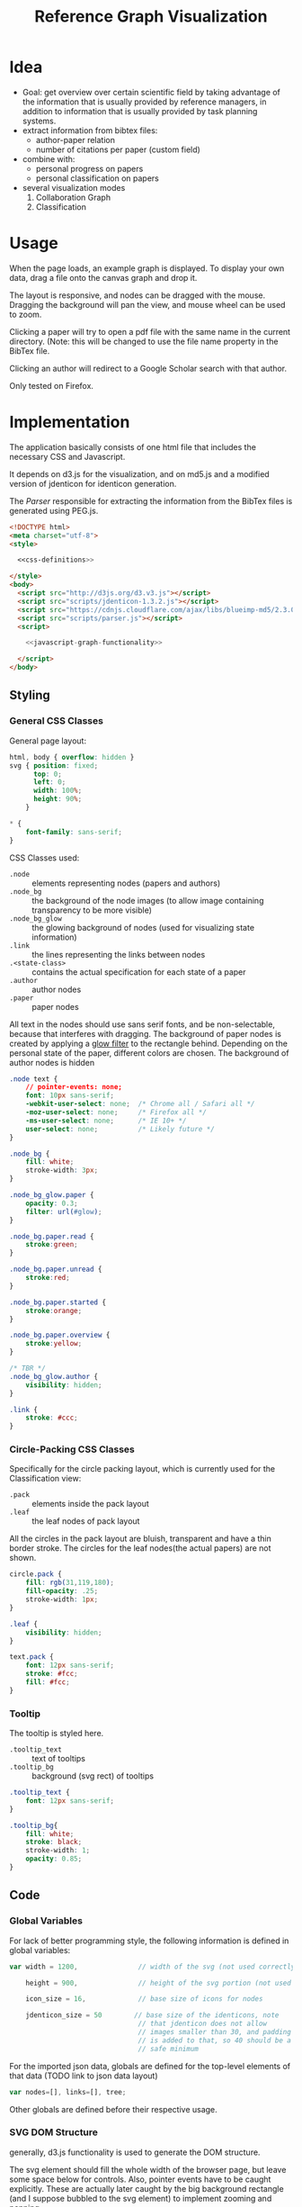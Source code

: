 #+TITLE: Reference Graph Visualization

* Idea
- Goal: get overview over certain scientific field by taking advantage
  of the information that is usually provided by reference managers,
  in addition to information that is usually provided by task planning systems.
- extract information from bibtex files:
  - author-paper relation
  - number of citations per paper (custom field)
- combine with:
  - personal progress on papers
  - personal classification on papers
- several visualization modes
  1. Collaboration Graph
  2. Classification

* Usage
When the page loads, an example graph is displayed.  To display your
own data, drag a file onto the canvas graph and drop it.

The layout is responsive, and nodes can be dragged with the mouse.
Dragging the background will pan the view, and mouse wheel can be used
to zoom.

Clicking a paper will try to open a pdf file with the same name in the
current directory. (Note: this will be changed to use the file name
property in the BibTex file.

Clicking an author will redirect to a Google Scholar search with that author.

Only tested on Firefox.

* Implementation
The application basically consists of one html file that includes the
necessary CSS and Javascript.

It depends on d3.js for the
visualization, and on md5.js and a modified version of jdenticon for
identicon generation.

The [[Parser]] responsible for extracting the information from the BibTex
files is generated using PEG.js.

#+BEGIN_SRC html :tangle refgraph.html :noweb tangle
  <!DOCTYPE html>
  <meta charset="utf-8">
  <style>

    <<css-definitions>>

  </style>
  <body>
    <script src="http://d3js.org/d3.v3.js"></script>
    <script src="scripts/jdenticon-1.3.2.js"></script>
    <script src="https://cdnjs.cloudflare.com/ajax/libs/blueimp-md5/2.3.0/js/md5.min.js"></script>
    <script src="scripts/parser.js"></script>
    <script>

      <<javascript-graph-functionality>>

    </script>
  </body>
#+END_SRC

** Styling
:PROPERTIES:
:noweb-ref: css-definitions
:END:

*** General CSS Classes

General page layout:

#+BEGIN_SRC css
  html, body { overflow: hidden }
  svg { position: fixed;
        top: 0;
        left: 0;
        width: 100%;
        height: 90%;
      }

  ,* {
      font-family: sans-serif;
  }
#+END_SRC

CSS Classes used:

- =.node= :: elements representing nodes (papers and authors)
- =.node_bg= :: the background of the node images (to allow image
     containing transparency to be more visible)
- =.node_bg_glow= :: the glowing background of nodes (used for visualizing state
     information)
- =.link= :: the lines representing the links between nodes
- =.<state-class>= :: contains the actual specification for each state
     of a paper
- =.author= :: author nodes
- =.paper= :: paper nodes

All text in the nodes should use sans serif fonts, and be
non-selectable, because that interferes with dragging.  The background
of paper nodes is created by applying a [[glow-filter][glow filter]] to the rectangle
behind.  Depending on the personal state of the paper, different
colors are chosen.  The background of author nodes is hidden

#+BEGIN_SRC css
  .node text {
      // pointer-events: none;
      font: 10px sans-serif;
      -webkit-user-select: none;  /* Chrome all / Safari all */
      -moz-user-select: none;     /* Firefox all */
      -ms-user-select: none;      /* IE 10+ */
      user-select: none;          /* Likely future */
  }

  .node_bg {
      fill: white;
      stroke-width: 3px;
  }

  .node_bg_glow.paper {
      opacity: 0.3;
      filter: url(#glow);
  }

  .node_bg.paper.read {
      stroke:green;
  }

  .node_bg.paper.unread {
      stroke:red;
  }

  .node_bg.paper.started {
      stroke:orange;
  }

  .node_bg.paper.overview {
      stroke:yellow;
  }

  /* TBR */
  .node_bg_glow.author {
      visibility: hidden;
  }

  .link {
      stroke: #ccc;
  }

#+END_SRC

*** Circle-Packing CSS Classes

Specifically for the circle packing layout, which is currently used
for the Classification view:

- =.pack= :: elements inside the pack layout
- =.leaf= :: the leaf nodes of pack layout

All the circles in the pack layout are bluish, transparent and have a
thin border stroke.  The circles for the leaf nodes(the actual papers)
are not shown.

#+BEGIN_SRC css
  circle.pack {
      fill: rgb(31,119,180);
      fill-opacity: .25;
      stroke-width: 1px;
  }

  .leaf {
      visibility: hidden;
  }

  text.pack {
      font: 12px sans-serif;
      stroke: #fcc;
      fill: #fcc;
  }

#+END_SRC

*** Tooltip
The tooltip is styled here.
- =.tooltip_text= :: text of tooltips
- =.tooltip_bg= :: background (svg rect) of tooltips

#+BEGIN_SRC css
  .tooltip_text {
      font: 12px sans-serif;
  }

  .tooltip_bg{
      fill: white;
      stroke: black;
      stroke-width: 1;
      opacity: 0.85;
  }
#+END_SRC
** Code
:PROPERTIES:
:noweb-ref: javascript-graph-functionality
:END:
*** Global Variables
For lack of better programming style, the following information is
defined in global variables:

#+NAME: js-globals
#+BEGIN_SRC js
  var width = 1200,               // width of the svg (not used correctly)

      height = 900,               // height of the svg portion (not used correctly)

      icon_size = 16,             // base size of icons for nodes

      jdenticon_size = 50        // base size of the identicons, note
                                  // that jdenticon does not allow
                                  // images smaller than 30, and padding
                                  // is added to that, so 40 should be a
                                  // safe minimum

#+END_SRC

For the imported json data, globals are defined for the top-level
elements of that data (TODO link to json data layout)

#+NAME: data-globals
#+BEGIN_SRC js
  var nodes=[], links=[], tree;
#+END_SRC

Other globals are defined before their respective usage.

*** SVG DOM Structure
generally, d3.js functionality is used to generate the DOM structure.

The svg element should fill the whole width of the browser page, but
leave some space below for controls.  Also, pointer events have to be
caught explicitly.  These are actually later caught by the big background
rectangle (and I suppose bubbled to the svg element) to implement zooming and panning.

Note that the variable =svg= actually contains a =g= (group).

#+BEGIN_SRC js
  var svg = d3.select("body").append("svg")
  // .attr("width", width)
  // .attr("height", height)
      .attr("height", "100%")
      .attr("width", "100%")
  // .attr("viewBox","-0 -250 700 500")
      .attr("pointer-events", "all")
      .append("g")
  // .attr("id","g1")
      .call(d3.behavior.zoom().on('zoom', redraw))
  ;
#+END_SRC

There is a transparent background rectangle for catching mouse
events.  It is made as big as the screen to make sure that all
background is covered.

#+BEGIN_SRC js
  svg.append("rect")
      .attr("width", screen.width)
      .attr("height", screen.height)
      .style("fill", "none")
  ;
#+END_SRC

There is a container group for all interactive content.  This is also
the one that the zoom and pan transformations are performed upon:

#+BEGIN_SRC js
  var container = svg.append("g").attr("id","interactivecontainer");
#+END_SRC

When updating the layout later (e.g. by loading new data), new nodes
and links will be created.  If they are simply appended, links will
end up on top of nodes.  This clutters the view.  To prevent that,
links and nodes get their own respective sub-groups that they are
created in:

#+BEGIN_SRC js
  var link_container = container.append("g");
  var node_container = container.append("g");
#+END_SRC

**** Tooltips

Tooltips appear when hovering over papers, showing the full title.

There is only one tooltip consisting of a rect and text which live in the top group,
and are placed as needed.

The content of the tool tip is dependent on whether it is a paper or
author node.

#+BEGIN_SRC js
  var tooltip = svg.append("rect")
      .attr("class","tooltip_bg")
      .attr("id","tooltip_bg")
      .attr("visibility", "hidden")
      .attr("rx", 4)
      .attr("ry", 4)
      .attr("height",16)
      .attr("width",52);

  var tooltip_text = svg.append("text")
      .attr("class","tooltip_text")
      .attr("visibility", "hidden");

  function show_tooltip(d) {
      if (d.type == "paper") {
          x = d3.event.clientX;
          y = d3.event.clientY;
          tooltip_text
              .text(`${d.display_title}(${d.bibtex.year})`)
              .attr("visibility","visible")
              .attr("x", x + 11)
              .attr("y", y + 27);
          tooltip
              .attr("visibility","visible")
              .attr("x", x + 8)
              .attr("y", y + 14)
              .attr("width", tooltip_text.node().getComputedTextLength()+8);
      }
  }

  function hide_tooltip(d) {
      tooltip.attr("visibility", "hidden")
      tooltip_text.attr("visibility", "hidden")
  }
#+END_SRC

The =show_tooltip= and =hide_tooltip= functions are later used as
onMouseover and onMouseout handlers when the actual nodes are created
(TODO: link)

**** Filter for Node Background<<glow-filter>>
The blur effect of the node background is created here.  The defs node
is attached directly to the =svg= DOM node.

#+BEGIN_SRC js
  var defs = d3.select("svg").append("defs");
  var filter = defs.append("filter")
      .attr("id", "glow");
  filter.append("feGaussianBlur")
      .attr("stdDeviation", "3.5")
      .attr("result", "coloredBlur");
#+END_SRC
*** Zooming
Zooming is provided as d3.js-provided behavior, with the following
being the zoom event handler.

#+NAME: redraw
#+BEGIN_SRC js
  function redraw() {
      container.attr("transform", "translate(" + d3.event.translate + ")scale(" + d3.event.scale +")");
      // svg.attr("transform", "translate(" + d3.event.translate + ")");
  };
#+END_SRC

*** View Modes
(This section will change soon, since layout modes will be implemented
differently)
- phase out change_mode

The different layout modes are switched using =change_mode=, which
takes a mode string as a single argument.  Depending on the mode,
different parameters are used for the layouts.  In the end, opacities
are adjusted according to the mode, and the force layout is restarted
with the changed parameters.

#+NAME: change_mode
#+BEGIN_SRC js :noweb tangle
  function change_mode(mode) {
      var pack_opacity, new_alpha, collab_opacity, link_strength, node_charge_mul;

      switch(mode) {
      case 'collaboration':
          <<collaboration-mode-parameters>>
          break;
      case 'category':
          <<classification-mode-parameters>>
          break;
      }
      d3.select("#pack_svg").attr("opacity", pack_opacity);
      link_container.selectAll(".link").attr("opacity", collab_opacity);
      node_container.selectAll(".node").filter(function(d) {return d.type == "author"}).attr("opacity", collab_opacity);
      /*force.charge(function(d) { return ((1-i) * node_charge(d))})*/

      force.charge(function(d) { return collab_charge(d) * node_charge_mul })
          .linkStrength(link_strength)
          .start()
          .alpha(new_alpha);
  }
#+END_SRC

**** Collaboration Graph
For the Collaboration Graph
- all paper nodes are attracted towards an individual point determined
  by [[set_collab_paper_targets]]
- the horizontal force towards this target is lower then the vertical
  force
- the classification layout is hidden
- link strength is reduced to allow better clustering with papers as
  centers


#+BEGIN_SRC js :noweb-ref collaboration-mode-parameters
  kx = 0.15;
  ky = 0.4;
  node_charge_mul = 1;
  new_alpha = 1;
  pack_opacity = 0;
  collab_opacity = 1;
  link_strength = 0.5;
 #+END_SRC


**** Classification Layout
For the classification layout
- attractor force is the same for x and y
- node charge and link strength are zeroed to allow exact paper
  positioning
- the authors and links are made invisible, because they just flood
  the layout
- the attraction point for the paper nodes are set to the circle
  packing layout positions using [[set_category_paper_targets]]

#+BEGIN_SRC js :noweb-ref classification-mode-parameters
  kx = 1;
  ky = 1;
  node_charge_mul = 0;
  new_alpha = 0.1;
  pack_opacity = 1;
  collab_opacity = 0;
  link_strength = 0;
  /* set the target coordinates for the papers*/
  // nodes.forEach(function(node) {
  //     set_category_paper_targets(node);
  // });
#+END_SRC

The attractor positions are simply the centers of the calculated classification layout:

#+NAME: set_category_paper_targets
#+BEGIN_SRC js
  function set_category_paper_targets(node) {
      if (node.pack_node) {
          node.x_target = node.pack_node.x;
          node.y_target = node.pack_node.y;
      }
  }
#+END_SRC
*** Used Layouts
Several different d3.js layouts are used.  All of them are defined
here.  This follows the general update pattern suggested [[https://bl.ocks.org/mbostock/3808218][here]].

Currently, only the force layout is supported and generated.

For some reason it is important that the force layout is
created last.  Also, the initial mode is set to the collaboration
layout.

#+NAME: update_layout
#+BEGIN_SRC js
  function update_layout() {

      // make_pack_layout();

      update_force_layout();

  }
#+END_SRC
**** Force Layout

The force layout is used to display the collaboration graph.
All the global properties are set when creating the initial =force=
object.  Interactive aspects of the layout are handled in
[[change_mode][=change_mode=]].

The d3 selections representing the nodes and links of the layout (NOT
the globals holding the actual data)
#+BEGIN_SRC js
  var force_link,                   // selection of created svg elements for link representation

      force_node                    // selection of created svg elements for node representation
#+END_SRC

For different modes, different settings are used for the following
global variables:
#+BEGIN_SRC js
  var kx_mul = 0.15,              // multiplier for attractor force in x direction

      ky_mul = 0.4                // multiplier for attractor force in y direction
#+END_SRC

*The actual layout object*

Gravity is turned off because all paper nodes have an attractor, so
the layout does face the danger of expanding indefinitely.  Charge
Distance is set, but it seems it does not have a notable influence on
performance.  It seems because charges are quite high, friction was
"increased" from the default 0.9 to 0.7 to stop high-speed movement.

#+NAME: force
#+BEGIN_SRC javascript
  var force = d3.layout.force()
      .nodes(nodes)
      .links(links)
      .linkStrength(0.5)
      .gravity(0)
      .distance(50)
      .chargeDistance(700)
      .friction(0.7)
      .size([width, height])
      .on("tick",force_tick);
#+END_SRC

***** Node Property Helper functions
Several node properties are data-dependent.  The following definitions
are used to calculate the relevant values for the layout.

****** Node Significance

Used as basis for other layout properties.

The significance of authors is determined by the balls they have, and
weighted using a fractional-exponent exponential function, to be able
to distinguish the less-significant authors better, since there are
usually more of them.

The significance of papers is the number of citations they have.  This
is weighted logarithmically for similar reasons.

#+NAME: node_significance
#+BEGIN_SRC javascript
  function node_significance(d) {
      if (d.type == "author")
          // return icon_size * (1 + (d.balls/20);
          return (1 + (Math.pow((d.balls-1), 0.8) * 0.5));
      else
          return (1 + Math.log10(1 + (d.citations || 0)));
  }
#+END_SRC

****** Node Image Positioning
The node image size depends on the significance.

#+NAME: node_image_size
#+BEGIN_SRC javascript
  function node_image_size(d) {
      return icon_size * node_significance(d);
  };
#+END_SRC

Used to center the image for a node.
#+NAME: node_image_offset
#+BEGIN_SRC javascript
  function node_image_offset(d) {
      return - (node_image_size(d) / 2);
  }
#+END_SRC

****** Node Charge
For the collaboration layout, the node charge is made dependent on the
node significance.  This way, it is easier to place lesser-significant
nodes around the more central nodes.

#+NAME: collab_charge
#+BEGIN_SRC javascript
  function collab_charge(d) {
      return (node_significance(d) * -300);
  }
#+END_SRC

****** Node Attractor Targets
The attractor positions of the papers are a virtual grid, where the
papers are ordered in x-direction by the first letter of the bibtex
key, and in y-direction by the year of publication.  The y positions
are compressed in a way that recent publications are spaced wider than
older publications.

#+NAME: set_collab_paper_targets
#+BEGIN_SRC js
  function set_collab_paper_targets(node) {
      if (node.type == "paper") {
          // node.y_target = (((2016 - node.year))*20) + 200;
          node.y_target = (Math.sqrt(2016 - node.year) * 100) + 200;
          xmin = "A".charCodeAt(0);
          xmax = "Z".charCodeAt(0);
          xnode = node.name.toUpperCase().charCodeAt(0);
          node.x_target = Math.max(((xnode - xmin) / (xmax - xmin)) * width, 1);
      }
  }
#+END_SRC
***** Node Dragging Behaviour
Dragging is provided by a d3.js behavior, but the default event
handlers are not used.

#+BEGIN_SRC js
  var drag = d3.behavior.drag()
      .origin(function(d) { return d; })
      .on("dragstart", dragstarted)
      .on("drag", dragged)
      .on("dragend", dragended);
#+END_SRC

Instead, the following handlers are implemented.  Note that they rely
on undocumented internals (the meaning of the individual bits of the
=fixed= property).  These are copied from the original functions.

#+NAME: dragstarted
#+BEGIN_SRC js
  function dragstarted(d) {
      d3.event.sourceEvent.stopPropagation();
      d3.select(this).classed("dragging", true);
      // force.d3_layout_forceDragstart(d);
      d.fixed |= 2; // set bit 2
  }
#+END_SRC

#+NAME: dragged
#+BEGIN_SRC js
  function dragged(d) {
      // d3.select(this).attr("cx", d.x = d3.event.x).attr("cy", d.y = d3.event.y);
      // d.x = d3.event.x, d.y = d3.event.y;
      d.px = d3.event.x, d.py = d3.event.y;
      force.resume(); // restart annealing
  }
#+END_SRC

#+NAME: dragended
#+BEGIN_SRC js
  function dragended(d) {
      d3.select(this).classed("dragging", false);
      // force.d3_layout_forceDragend(d);
      d.fixed &= ~6; // unset bits 2 and 3
  }
#+END_SRC

***** Force Layout Creation <<force-init>>
Here is the force layout initialization.  It must be called after data is
available.  See [[force-init]] for what actually happens, and [[force-tick]]
for the tick event handler that is attached.

It follows the examples [[http://bl.ocks.org/mbostock/1095795][here]], and [[http://stackoverflow.com/questions/9539294/adding-new-nodes-to-force-directed-layout][here]].

d3.js's enter selection mechanism is used to get the actually created
svg DOM nodes for the links (lines) and the nodes (groups).  The
creation is handled functions for the specific node types.  Labels are
created in the same way all node types, but link to scholar searches
for authors, and pdf files for papers.

Also cause computation of the attractor targets.

To help converging, the layout is initialized by setting all the nodes
with attractor targets to their calculated target positions.

#+NAME: update_force_layout
#+BEGIN_SRC js
  function update_force_layout() {
      force.stop();

      force.links(links)
          .nodes(nodes);

      force_link = link_container.selectAll(".link")
      // .data(force.links(), function(d) {return d.source.name + "-" + d.target.name});
          .data(force.links());

      force_link
          .enter().append("line")
          .attr("class", "link");

      force_link.exit().remove();

      force_node = node_container.selectAll(".node")
          .data(force.nodes(), function(d) {return d.name+d.state+d.bibtype+d.note});
      // .data(force.nodes());
      force_node
          .enter().append("g")
          .attr("class", "node")
          .on("mouseover", show_tooltip)
          .on("mouseout", hide_tooltip)
          .call(draw_node)
          .call(drag)
      ;

      force_node.exit().remove();

      force.start();
  }
#+END_SRC

The creation of all the objects and setting the attributes beneath the
node element itself is delegated into =draw_node=

#+NAME: draw_node
#+BEGIN_SRC js
  function draw_node(node) {
      node.filter(function(n) {return n.type == "author"})
          .call(draw_author_node);

      node.filter(function(n) {return n.type == "paper"})
          .call(draw_paper_node);

      node.append("g")
          .append("a")
          .attr("xlink:href",function(d) {
              if (d.type == "author")
                  return "http://scholar.google.com/scholar?q=" + encodeURIComponent(d.name)
              else
                  return d.key+".pdf"})
          .append("text")
          .attr("dx", 12)
          .attr("dy", 16)
          .attr("text-anchor", "middle")
          .text(function(d) { return d.name });
  }
#+END_SRC
****** Author Nodes

Author nodes are represented by a generic image.

#+NAME: draw_author_node
#+BEGIN_SRC js
  function draw_author_node(node) {
      node.append("image")
          .attr("xlink:href", "graph-assets/user.png")
          .attr("x", node_image_offset)
          .attr("y", node_image_offset)
          .attr("width", node_image_size)
          .attr("height", node_image_size);
  }
#+END_SRC
****** Paper Nodes
For papers that have already been started reading, show an identicon.
Otherwise, an empty placeholder.  This should make it easier to
recognize papers by their identicon over time, also visualizing where
there are still "gaps" in the research.

A small symbol represents the publication type, e.g. conference paper,
journal paper, PhD Thesis, etc.  For now, only one symbol is used,
though.  This symbol shall eventually be made optional, since it
crowds the whole layout quite a bit.  Also, this symbol is hidden by
default. See [[Controls]].

In order to make distinguishing the papers easier, md5 and jdenticon
are used to calculate hash values of the bibtex key.  The hash is
stored in the DOM attribute =data-jdenticon-hash=.  This is a
non-standard attribute so far, and is accessed by the modified
jdenticon code.

The identicon gets a white background, to make it easier to
distinguish visually.

A small circle should surround the icon which represents the personal
reading state.

Clicking the label will open a pdf.

#+NAME: draw_paper_node
#+BEGIN_SRC js
  function draw_paper_node(node) {
      // glow
      // node.append("rect")
      //     .attr("x", node_image_offset)
      //     .attr("y", node_image_offset)
      //     .attr("width", node_image_size)
      //     .attr("height", node_image_size)
      //     .attr("class", function(d) {
      //         var s= "node_bg_glow " + d.type;
      //         if (d.type == "paper" && d.state) s = s + " " + d.state;
      //         return s;
      //     });

      // status circle
      // node.append("circle")
      //     .attr("r", function(d) {return node_image_size(d) / 2})
      //     .attr("class", function(d) {
      //         var s = d.type;
      //         if (d.type == "paper" && d.state) s = s + " " + d.state;
      //         return s;
      //     })
      //     .attr("vector-effect", "non-scaling-stroke");


      // white background circle with colored stroke
      node.append("circle")
          .attr("r", function(d) {return node_image_size(d) / 2.2})
          .attr("class", function(d) {
              var s = `node_bg ${d.type}`;
              if (d.state) s = s + " " + d.state;
              return s;
          })
      ;

      //jdenticon for partially read papers
      node.filter(function(n) { return (n.state && n.state != "unread")})
          .append("g")
          .attr("class", "jdenticon")
          .attr("data-width", jdenticon_size)
          .attr("data-height", jdenticon_size)
          .attr("data-jdenticon-hash", function(d) { return md5(d.name)})
          .attr("transform", function(d) { return "scale(" + node_significance(d) * (icon_size / jdenticon_size)  + ")"; });

      //type symbols
      node.append("image")
          .attr("xlink:href", "graph-assets/note.svg")
          .attr("class", "pub_type")
          .attr("x", node_image_offset)
          .attr("y", node_image_offset)
          .attr("width", function(d) {return node_image_size(d) / 2.5})
          .attr("height", function(d) {return node_image_size(d) / 2.5})
          .attr("visibility", "hidden");

  }
#+END_SRC

****** Initial Node Positions :noexport:
Initial Author Positions
The initial positions of the author nodes are set to the positions of
the paper nodes.  This is intended to allow the layout to converge
faster, but does not work well.  When the layout starts, the first few
cycles exhibit very high fluctuation amplitudes. (TODO: check if this
is better after reordering)

#+BEGIN_EXAMPLE js
  // source: author, target: paper
  links.forEach(function(link) {
      var a_index = link.source;
      var p_index = link.target;
      nodes[a_index].x = nodes[p_index].x;
      nodes[a_index].y = nodes[p_index].y;
  });
#+END_EXAMPLE
***** Force Layout Tick Handler
This is the "hot loop" that actually updates all the svg elements
according to the internal simulation.  It implements the attraction
forces and updates the position of the svg nodes as well as their
links.

#+NAME: force_tick
#+BEGIN_SRC js
  function force_tick(e) {
      var kx = e.alpha * kx_mul;
      var ky = e.alpha * ky_mul;

      nodes.forEach(function(node) {
          if (node.x_target)
              node.x += (node.x_target - node.x) * kx;
          if (node.y_target)
              node.y += (node.y_target - node.y) * ky;
      });

      force_link.attr("x1", function(d) { return d.source.x; })
          .attr("y1", function(d) { return d.source.y; })
          .attr("x2", function(d) { return d.target.x; })
          .attr("y2", function(d) { return d.target.y; });

      force_node.attr("transform", function(d) { return "translate(" + d.x + "," + d.y + ")"; });
  }
#+END_SRC
**** Circle Packing Layout
The circle packing layout is currently used for the classification
view.

The node value for this layout is a constant, resulting in
evenly-sized leaf nodes (papers), which themselves are not actually
displayed but only used as an attraction center point.
(see [[Styling]])

#+BEGIN_SRC js
  var pack = d3.layout.pack()
      .size([width , width])
      .value(function(d) { return 50; });
#+END_SRC


#+NAME: make_pack_layout
#+BEGIN_SRC js
  function make_pack_layout() {
      <<pack-layout-initialization>>
  }
#+END_SRC
***** Pack Layout Initialization <<pack-init>>
:PROPERTIES:
:noweb-ref: pack-layout-initialization
:END:

The Layout itself is created after data has been loaded by creating a
svg group element for it (initially invisible).

#+BEGIN_SRC js
  pack_svg = container.append("g")
      .attr("id", "pack_svg")
      .attr("opacity",0);
#+END_SRC

=tnode= holds the actually created svg elements, using d3.js's enter
selection mechanism.  If a node has no children, it is assigned the
=leaf= class.  Also, the positions are already assigned here.  The
actual representation is a =circle= element.

#+BEGIN_SRC js
  var tnode = pack_svg.datum(tree).selectAll(".tnode")
      .data(pack.nodes)
      .enter().append("g")
      .attr("class", function(d) { return d.children ? "tnode" : "leaf tnode"; })
      .attr("transform", function(d) { return "translate(" + d.x + "," + d.y + ")"; });

  tnode.append("title")
      .attr("class", "pack")
      .text(function(d) {return d.name});

  tnode.append("circle")
      .attr("class", "pack")
      .attr("r", function(d) {return d.r});
#+END_SRC


Labels for the categories are created, and moved a bit up from the
center to increase readability.  The name is be clipped if it is too
long.

#+BEGIN_SRC js
  tnode.filter(function(d) { return d.children; }).append("g")
      .attr("transform", function(d) { return "translate(0," + (-d.r/10) + ")scale(" + Math.sqrt(d.r/50) + ")";})
      .append("text")
      .attr("class", "pack")
      .style("text-anchor", "middle")
      .text(function(d) { return d.name.substring(0, d.r / 3); });
#+END_SRC

*** Controls
At the bottom of the screen, there is space for some user interface
controls.  This allows live customization of the layout.

The controls are created using d3.js.

**** Display of Publication Type Symbols
The symbols used to display the type of publication tend to crowd the
layout, that is why they can be switched on/off.

(Currently only one is used, and that one does not distinguish between
types yet)

#+BEGIN_SRC js
  controls = d3.select("body")
      .append("div")
      .style({position: "fixed", top: "90%"});

  controls.append("label")
      .text("Display Type of Publication");

  controls.append("input")
      .attr("type", "checkbox")
      // .attr("name", "show_symbols")
      .on("click", toggle_symbols);

  function toggle_symbols() {
      if (this.checked)
          d3.selectAll(".pub_type").attr("visibility", "visible");
      else
          d3.selectAll(".pub_type").attr("visibility", "hidden");
  }
#+END_SRC

*** BibTex File Loading
A Drag handler on the SVG element reacts to dropping a file onto the
canvas.  This causes the file to be parsed as BibTex File (see
[[BibTex Parser]]).  Nodes are compared to the existing ones.  If any
change happened, the layout is updated.

[[https://github.com/d3/d3/wiki/Selections#on][API reference for ".on()"]]
[[https://www.nczonline.net/blog/2012/05/08/working-with-files-in-javascript-part-1/][Information about FileReader with Drag'n'Drop]]
[[https://www.nczonline.net/blog/2012/05/15/working-with-files-in-javascript-part-2/][Information about reading file contents]]

**** Read Files on Drag'n'Drop

 The drop handler starts the FileReader.
 #+BEGIN_SRC js
   d3.select("svg")
       .on("dragover", function() {
           d3.event.preventDefault(); })
       .on("drop", function() {
           d3.event.preventDefault();
           var files=d3.event.dataTransfer.files;
           if (files.length == 1) {
               var f = files[0];
               console.log("Filename: " + f.name);
               console.log("Type: " + f.type);
               console.log("Size: " + f.size + " bytes");
               reader.readAsText(f);
           }
       });
 #+END_SRC

 A =FileReader= is instantiated to asynchronously load the data.
 Further processing (see also [[parse_bibtex_file]]) is initiated from its
 =onload= handler.  This includes analyzing the bibtex data and
 (re-)creating the layout.

 #+BEGIN_SRC js
   var reader = new FileReader();
   reader.onload = function(event) {
       var contents = event.target.result;
       console.log("File loaded");
       var entries = parse_bibtex_file(contents);
       var result = analyze_bibtex_entries(entries);
       nodes = result.nodes;
       links = result.links;

       nodes.forEach(function(node) {
           set_collab_paper_targets(node)  /* set the target coordinates for the papers */
           if (node.x_target) node.x = node.x_target;
           if (node.y_target) node.y = node.y_target;
       });

       update_layout();
   };

   reader.onerror = function(event) {
       console.error("Unable to read file (Code: " + event.target.error.code + ")");
   };
 #+END_SRC

**** Analyze BibTex file

The main information extraction happens here.  Each entry corresponds
to a paper.  The original bibtex fields are in the `bibtex` member of
the parsed entry.  Some additional properties are computed and added
to the entry itself for later use:

- =authors= :: list of parsed author objects for the paper
- =type= :: node type to distinguish during rendering.  Right now,
     `paper` and `author` are supported, and all these entries are set
     to `paper`
- =name= :: display name of the paper
- =significance= :: determines the size of the node.  Right now,
     hardcoded to use the value of the field "note", because that is
     where the zotero scholar citations plugin stores the information.
- =display_title= :: de-BibTex'd title

Iterating through all the nodes, link and node information is built,
and returned in a result object.  =authors= and =papers= are global
for debugging purposes.


The entries that the parser returned are reused as paper
objects, later becoming the paper nodes of the layout.

#+NAME: analyze_bibtex_entries
#+BEGIN_SRC js
   var authors, papers;

   function analyze_bibtex_entries(entries) {
       authors = [];
       papers = [];
       var links = [];
       entries.forEach(function(e) {
           if (!e.bibtex.author) {
               console.error(`BibTex entry ${e} has no author!`);
               return;}
           as = e.bibtex.author.split(" and ").map(normalize_author).map(find_author);
           e.authors = as; //replace author list with a list of author objects
           e.type = "paper";
           e.name = e.key;
           e.significance = parseInt(e.bibtex.note) // this is hardcoded right now according to zotero citations plugin
           e.display_title = e.bibtex.title.replace(/[{}]/, "");
           e.authors.forEach(function(author) {
               author.papers.push(e);
               links.push({source: author, target: e});
               // this one is deprecated once the old json import is phased out:
               author.balls = (author.balls || 0) + 1;
           });
           papers.push(e);
       });
       return {nodes: papers.concat(authors), links: links};
   }
#+END_SRC
Several helpers are used in above code.

To see if a paper is attributed to a certain author, first the full
author names are compared.  If that does not match, only the first
letter of the first name is taken into account for the comparison.
This caters to the fact that authors are sometimes given by full
name, sometimes only by short name.  Note that this possibly in
mis-attributions in the graph, when authors with the same last name
and the same first letter of the given name exist.

In this case it would be advisable to change the BibTex source to
include the author's full name(s).

Note that when adding an author to the list of known authors, the
object previously returned by =normalize_author= is re-used and
initialized with more properties.  This is currently only the list of
attributed papers, though.


#+NAME: find_author
#+BEGIN_SRC js
  function find_author(a) {
      var found = authors.find(function(item) {
          return item.last == a.last && item.given == a.given }) ||
          authors.find(function(item) {
              return item.last == a.last && item.given[0] == a.given[0]});
      if (found)
          return found;
      else {
          // initialize author fields here
          a.papers = [];
          a.type = "author";
          a.name = a.last + ", " + a.given; // display name
          authors.push(a);
          return a;
      }
  }
#+END_SRC

This one is responsible for normalizing an author name of an
entry.  Note that this does not follow BibTex guidelines completely,
but is able to extract the most common cases.  When in doubt,
specifying the names using "Last, First" is always the most
unambiguous way.

#+NAME: normalize_author
#+BEGIN_SRC js
  function normalize_author(s) {
      var c = s.split(", ");
      if (c.length == 1) {        // no commas?
          c = c[0].split(" ");    // split by spaces
          return {given: c[0], last: c.slice(1).join(" ")};
      } else
          return {given: c[c.length-1].split(" ")[0], last: c[0]};
  }

  // function normalize_author(s) {
  //     if s.match(/,/) {
  //         // assume Last, First Second form
  //         var split = s.split(", ");
  //         return {last: split[0], first: split[split.length-1]};
  //     } else {
  //         // assume First Second Last form
  //         var split = s.split(" ");
  //         return {last: split[split.length-1], first: split[0]};
  //     }
  // }
#+END_SRC

**** BibTex Parser
BibTex files are parsed using [[https://github.com/pegjs/pegjs][PEG.js]].

Limitations:
 - no support for "@string" (if someone tells me how to handle state
   during parser execution, that would be quite easy to add)
 - when encountering variables, they are not substituted

This should not really matter, since the information in such fields is
not displayed anyways (yet).

[[http://artis.imag.fr/~Xavier.Decoret/resources/xdkbibtex/bibtex_summary.html][This page]] has very nice information about the BibTex Syntax.

This expression is used to
generate the parser:

#+BEGIN_EXAMPLE text
  start = bibtex

  _ "whitespace" = [ \t\n\r]*

  name = value:[a-zA-Z0-9_]+ { return value.join("").toLowerCase() }
  number = value:[0-9]+ { return parseInt(value.join(""),10) }
  month_const = "jan"/"feb"/"mar"/"apr"/"may"/"jun"/"jul"/"aug"/"sep"/"oct"/"nov"/"dec"

  non_brace = value: [^{}]+ { return value.join("") }
  non_quote_non_brace = value: [^{}"]+ { return value.join("") }

  braced_value = "{" values: (non_brace / braced_value)* "}" { return values.join("") }
  quoted_value = "\"" values: (non_quote_non_brace / braced_value)* "\"" { return values.join("") }

  //fallback: when encountering an unquoted or unbrace value, assume variable name, without doing substitutions
  value = braced_value / quoted_value / number / month_const / name

  key = value:[^,]+ { return value.join("") }

  field = name:name _ "=" _ value:value { return { name:name, value:value}}
  field_with_separator = _ field:field _ "," { return field }

  normal_entry = "@" type:name _ "{" _ key:key _ "," fields:(field_with_separator)* _ last_field:field? _ '}'
    { if (last_field) fields.push(last_field);
      var ret = {bibtype: type, key: key, bibtex: {}};
      fields.forEach(function(f) { if (!ret.bibtex[f.name]) ret.bibtex[f.name] = f.value});
    return ret; }

  string = "@STRING"i _ "{" _ f:field _ "}" {error("@string directive not supported")}

  preamble = "@PREAMBLE"i _ "{" value "}"

  comment_body = value:[^@]+ {return value.join("")}

  comment_entry = "@COMMENT"i _ comment:braced_value { return comment }

  comment = comment_entry / comment_body

  entry = string / preamble / comment / normal_entry

  bibtex = elements:(entry / comment)* { return elements.filter(function(e) {return typeof(e) == "object"})}
#+END_EXAMPLE

# The parser itself is generated by passing the grammar description to
# the library:

# #+BEGIN_SRC js :noweb yes
#   var bibtex_parser = PEG.buildParser(`
#     <<bibtex-peg-parser>>
#   `);
# #+END_SRC


Now we need to generate the necessary node and link data from the
parsed BibTex.  For debugging purposes, the parse tree is stored
globally.
#+NAME: parse_bibtex_file
#+BEGIN_SRC js
  var parse_tree;

  function parse_bibtex_file(content) {
      parse_tree = bibtex_parser.parse(content);
      return parse_tree;
  }
#+END_SRC

*** Application Initialization/Data Loading
(connect_node is deprecated, since loading JSON will be phased out in
favor of loading BibTeX directly)

Since we are using d3.js's json load function, everything that needs
to happen after loading must be clumsily put into the event handler to
that function.

This helper iterates through all the nodes in the =tree= data member
and creates links to the flat listed nodes.
#+NAME: connect_node
#+BEGIN_SRC js
  function connect_node(pnode) {
      if (pnode.children) pnode.children.forEach(connect_node);
      else {
          var fnode = nodes.find(function(d) {
              return d.name == pnode.name
          });
          if (fnode) {
              pnode.force_node = fnode;
              fnode.pack_node = pnode;
          }
      }
  }
#+END_SRC

After loading, the [[data-globals][data globals]] are actually assigned the correct
values.  [[make_layout]] is responsible for actually creating all
layouts.  Change the initial mode to collaboration, which starts the
actual layout.  Trigger generating all jdenticon icons.

#+NAME: json_loader
#+BEGIN_SRC js
  d3.json("graph.json", function(error, json) {
      if (error) throw error;

      nodes = json.nodes;
      links = json.links;
      tree = json.tree;

      nodes.forEach(function(node) {
          set_collab_paper_targets(node)  /* set the target coordinates for the papers */
          if (node.x_target) node.x = node.x_target;
          if (node.y_target) node.y = node.y_target;
      });


      connect_node(tree);

      update_layout();

      jdenticon.update(".jdenticon");

      change_mode('collaboration');

  });
#+END_SRC

* Hacking
This file is used to generate code and documentation.  It requires
org-mode which is supplied by emacs.  To (re-)generate the code file,
open this document and evaluate =org-babel-tangle=.
* Plan :noexport:

** TODO correctly implement data update mechanism
see
- https://bl.ocks.org/mbostock/3808218
- https://bost.ocks.org/mike/join/
- https://bost.ocks.org/mike/constancy/
** TODO rename [[collab_charge]]
** TODO re-implement classification layout without actually using the targets as attractors
blend the current attractor position with the classification target
position instead.  This way, no actual simulation has to be done when
switching modes
** TODO rename category -> classification
** TODO remove hardcoding 2016, substitute for current year
** TODO switch to radial cluster for classification layout
** TODO fix initial positioning in [[force-init]]
** TODO rename icon_size -> node_size
** TODO open pdf based on file property, not on inferred key value
